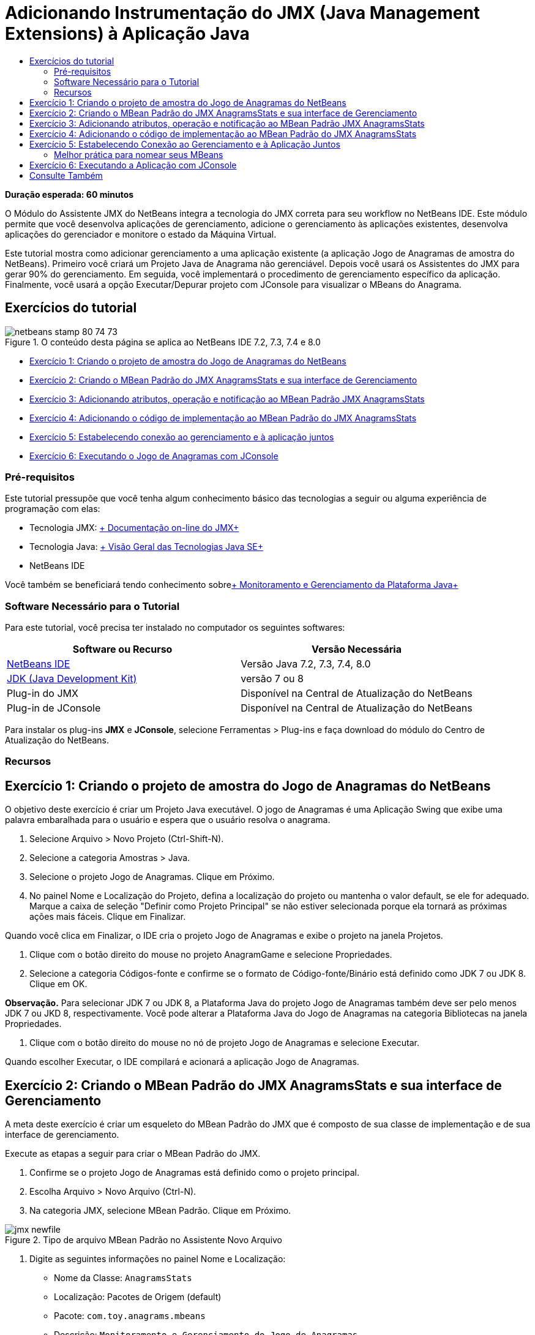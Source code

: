 // 
//     Licensed to the Apache Software Foundation (ASF) under one
//     or more contributor license agreements.  See the NOTICE file
//     distributed with this work for additional information
//     regarding copyright ownership.  The ASF licenses this file
//     to you under the Apache License, Version 2.0 (the
//     "License"); you may not use this file except in compliance
//     with the License.  You may obtain a copy of the License at
// 
//       http://www.apache.org/licenses/LICENSE-2.0
// 
//     Unless required by applicable law or agreed to in writing,
//     software distributed under the License is distributed on an
//     "AS IS" BASIS, WITHOUT WARRANTIES OR CONDITIONS OF ANY
//     KIND, either express or implied.  See the License for the
//     specific language governing permissions and limitations
//     under the License.
//

= Adicionando Instrumentação do JMX (Java Management Extensions) à Aplicação Java
:jbake-type: tutorial
:jbake-tags: tutorials 
:jbake-status: published
:icons: font
:syntax: true
:source-highlighter: pygments
:toc: left
:toc-title:
:description: Adicionando Instrumentação do JMX (Java Management Extensions) à Aplicação Java - Apache NetBeans
:keywords: Apache NetBeans, Tutorials, Adicionando Instrumentação do JMX (Java Management Extensions) à Aplicação Java

*Duração esperada: 60 minutos*

O Módulo do Assistente JMX do NetBeans integra a tecnologia do JMX correta para seu workflow no NetBeans IDE. Este módulo permite que você desenvolva aplicações de gerenciamento, adicione o gerenciamento às aplicações existentes, desenvolva aplicações do gerenciador e monitore o estado da Máquina Virtual.

Este tutorial mostra como adicionar gerenciamento a uma aplicação existente (a aplicação Jogo de Anagramas de amostra do NetBeans). Primeiro você criará um Projeto Java de Anagrama não gerenciável. Depois você usará os Assistentes do JMX para gerar 90% do gerenciamento. Em seguida, você implementará o procedimento de gerenciamento específico da aplicação. Finalmente, você usará a opção Executar/Depurar projeto com JConsole para visualizar o MBeans do Anagrama.


== Exercícios do tutorial

image::images/netbeans-stamp-80-74-73.png[title="O conteúdo desta página se aplica ao NetBeans IDE 7.2, 7.3, 7.4 e 8.0"]

* <<Exercise_1,Exercício 1: Criando o projeto de amostra do Jogo de Anagramas do NetBeans>>
* <<Exercise_2,Exercício 2: Criando o MBean Padrão do JMX AnagramsStats e sua interface de Gerenciamento>>
* <<Exercise_3,Exercício 3: Adicionando atributos, operação e notificação ao MBean Padrão JMX AnagramsStats>>
* <<Exercise_4,Exercício 4: Adicionando o código de implementação ao MBean Padrão do JMX AnagramsStats>>
* <<Exercise_5,Exercício 5: Estabelecendo conexão ao gerenciamento e à aplicação juntos>>
* <<Exercise_6,Exercício 6: Executando o Jogo de Anagramas com JConsole>>


=== Pré-requisitos

Este tutorial pressupõe que você tenha algum conhecimento básico das tecnologias a seguir ou alguma experiência de programação com elas:

* Tecnologia JMX: link:http://download.oracle.com/javase/6/docs/technotes/guides/jmx/index.html[+ Documentação on-line do JMX+]
* Tecnologia Java: link:http://www.oracle.com/technetwork/java/javase/tech/index.html[+ Visão Geral das Tecnologias Java SE+]
* NetBeans IDE

Você também se beneficiará tendo conhecimento sobrelink:http://download.oracle.com/javase/6/docs/technotes/guides/management/index.html[+ Monitoramento e Gerenciamento da Plataforma Java+]


=== Software Necessário para o Tutorial

Para este tutorial, você precisa ter instalado no computador os seguintes softwares:

|===
|Software ou Recurso |Versão Necessária 

|link:https://netbeans.org/downloads/index.html[+NetBeans IDE+] |Versão Java 7.2, 7.3, 7.4, 8.0 

|link:http://www.oracle.com/technetwork/java/javase/downloads/index.html[+JDK (Java Development Kit)+] |versão 7 ou 8 

|Plug-in do JMX |Disponível na Central de Atualização do NetBeans 

|Plug-in de JConsole |Disponível na Central de Atualização do NetBeans 
|===

Para instalar os plug-ins *JMX* e *JConsole*, selecione Ferramentas > Plug-ins e faça download do módulo do Centro de Atualização do NetBeans.


=== Recursos



== Exercício 1: Criando o projeto de amostra do Jogo de Anagramas do NetBeans

O objetivo deste exercício é criar um Projeto Java executável. O jogo de Anagramas é uma Aplicação Swing que exibe uma palavra embaralhada para o usuário e espera que o usuário resolva o anagrama.

1. Selecione Arquivo > Novo Projeto (Ctrl-Shift-N).
2. Selecione a categoria Amostras > Java.
3. Selecione o projeto Jogo de Anagramas. Clique em Próximo.
4. No painel Nome e Localização do Projeto, defina a localização do projeto ou mantenha o valor default, se ele for adequado. Marque a caixa de seleção "Definir como Projeto Principal" se não estiver selecionada porque ela tornará as próximas ações mais fáceis. Clique em Finalizar.

Quando você clica em Finalizar, o IDE cria o projeto Jogo de Anagramas e exibe o projeto na janela Projetos.



. Clique com o botão direito do mouse no projeto AnagramGame e selecione Propriedades.


. Selecione a categoria Códigos-fonte e confirme se o formato de Código-fonte/Binário está definido como JDK 7 ou JDK 8. Clique em OK.

*Observação.* Para selecionar JDK 7 ou JDK 8, a Plataforma Java do projeto Jogo de Anagramas também deve ser pelo menos JDK 7 ou JKD 8, respectivamente. Você pode alterar a Plataforma Java do Jogo de Anagramas na categoria Bibliotecas na janela Propriedades.



. Clique com o botão direito do mouse no nó de projeto Jogo de Anagramas e selecione Executar.

Quando escolher Executar, o IDE compilará e acionará a aplicação Jogo de Anagramas.


== Exercício 2: Criando o MBean Padrão do JMX AnagramsStats e sua interface de Gerenciamento

A meta deste exercício é criar um esqueleto do MBean Padrão do JMX que é composto de sua classe de implementação e de sua interface de gerenciamento.

Execute as etapas a seguir para criar o MBean Padrão do JMX.

1. Confirme se o projeto Jogo de Anagramas está definido como o projeto principal.
2. Escolha Arquivo > Novo Arquivo (Ctrl-N).
3. Na categoria JMX, selecione MBean Padrão. Clique em Próximo.

image::images/jmx-newfile.png[title="Tipo de arquivo MBean Padrão no Assistente Novo Arquivo"]


. Digite as seguintes informações no painel Nome e Localização:
* Nome da Classe:  ``AnagramsStats`` 
* Localização: Pacotes de Origem (default)
* Pacote:  ``com.toy.anagrams.mbeans`` 
* Descrição:  ``Monitoramento e Gerenciamento do Jogo de Anagramas`` 

image::images/jmx-newmbean.png[]


. Clique em Finalizar.

Quando você clicar em Finalizar, a classe  ``AnagramsStats``  do MBean e a interface  ``AnagramsStatsMBean``  do MBean são geradas no pacote  ``com.toy.anagrams.mbeans``  do projeto AnagrmGame. Agora há vários esqueletos vazios que você preencherá no próximo exercício.


== Exercício 3: Adicionando atributos, operação e notificação ao MBean Padrão JMX AnagramsStats

A meta deste exercício é preencher o esqueleto do MBean gerado, de forma que ele monitore o tempo gasto pelo usuário para resolver um novo anagrama e uma notificação do JMX seja enviada, cada vez que um anagrama for resolvido.

O MBean conterá o seguinte:

* Dois Atributos chamados  ``LastThinkingTime``  e  ``NumResolvedAnagrams`` 
* Uma Operação chamada  ``resetAll`` .
* Uma notificação do tipo  ``AttributeChangeNotification`` . Esta notificação é emitida quando  ``LastThinkingTime``  é atualizado.

Execute as seguintes etapas para preencher o esqueleto do MBean.

1. Abra o arquivo de implementação  ``AnagramsStats.java``  do MBean no editor do NetBeans.
2. Clique com o botão direito do mouse no editor de código-fonte e selecione *JMX > Adicionar Atributos de MBean* no menu pop-up.
3. Adicione o atributo  ``LastThinkingTime``  clicando no botão Adicionar Atributo e fornecendo as seguintes informações.
* Nome do Atributo:  ``LastThinkingTime`` 
* Tipo: int
* Acesso: Somente Leitura
* Descrição:  ``Tempo gasto para resolver o último anagrama`` 

*Observação.* Não clique em OK ainda!



. Clique em Adicionar Atributo novamente e adicione o seguinte atributo  ``NumSolvedAnagrams`` . Clique em OK.
* Nome do Atributo:  ``NumSolvedAnagrams`` 
* Tipo: int
* Acesso: Somente Leitura
* Descrição:  ``Número de anagramas resolvidos`` 

image::images/jmx-addattribute.png[]

O código necessário para expor os atributos  ``LastThinkingTime``  e  ``NumSolvedAnagrams``  somente para leitura é gerado na classe  ``AnagramsStats``  do MBean e em sua interface.

Você pode ver a declaração de campos privados e os métodos getter públicos. Mais precisamente, olhando a view membros e no código gerado, você observará que os métodos  ``getLastThinkingTime``  e  ``getNumSolvedAnagrams``  são gerados na classe  ``AnagramsStats``  e em sua interface  ``AnagramsStatsMBean`` . Os campos privados  ``lastThinkingTime``  e  ``numSolvedAnagrams``  do tipo  ``int``  também foram gerados e serão utilizados para armazenar os valores do atributo real.

Em seguida, você adicionará mais três atributos para manter controle do tempo mínimo e máximo de reflexão que o usuário leva e do anagrama atual que está sendo proposto ao usuário.



. Clique com o botão direito do mouse no editor de código-fonte e selecione *JMX > Adicionar Atributos de MBean* no menu pop-up.


. Clique no botão Adicionar Atributo e adicione os seguintes atributos.
|===

|Nome do Atributo |Tipo |Acesso |Descrição 

|MinThinkingTime |int |Somente para Leitura |Tempo mínimo decorrido para resolver um anagrama 

|MaxThinkingTime |int |Somente para Leitura |Tempo máximo decorrido para resolver um anagrama 

|CurrentAnagram |String |Somente para Leitura |Anagrama atual para resolução 
|===

A caixa de diálogo deve ser semelhante à seguinte imagem.

image::images/jmx-addattribute2.png[title="Caixa de diálogo Adicionar Atributo após adicionar mais 3 atributos"]

*Observação.* Observe que os atributos que você já criou estão listados na caixa de diálogo.



. Clique em OK e salve suas alterações.


. Clique com o botão direito do mouse no editor de código-fonte e selecione *JMX > Adicionar Operações de MBean* no menu pop-up.


. Clique em Adicionar Operação e adicione a operação  ``resetAll()``  e especifique os seguintes detalhes. Clique em OK.
* Nome da Operação:  ``resetAll`` 
* Tipo de Retorno:  ``void`` 
* Parâmetros: (deixe vazia)
* Exceções: (deixe vazia)
* Descrição:  ``Redefinir estado do MBean`` 

image::images/jmx-addoperation.png[title="Adicionando a operação resetAll na caixa de diálogo Adicionar Operação"]

Depois de clicar em OK, você poderá ver se o código necessário para expor a operação  ``resetAll``  foi gerado na classe  ``AnagramsStats``  do MBean e em sua interface.



. Clique com o botão direito do mouse no editor de código-fonte e selecione *JMX > Interface Implementar NotificationEmitter* no menu pop-up.


. Especifique os seguintes detalhes na caixa de diálogo Implementar interface NotificationEmitter.
* *Selecione Gerar Delegação para Difusor.* Todos os métodos declarados pela interface  ``NotificationEmitter``  serão implementados, delegando um difusor de notificação. Um difusor de notificação simplifica a forma em que o MBean enviará notificações.
* *Selecione Gerar Número de Sequência Privada e Acessador.* Um código será gerado para tratar o valor do número de sequência exclusivo que deve ser adicionado a cada notificação enviada.
* *Clique em Adicionar Notificação.* Especifique os detalhes a seguir na tabela Notificações.
* Classe de Notificação:  ``javax.management.AttributeChangeNotification`` 
* Tipo de Notificação: (é definido automaticamente para  ``ATTRIBUTE_CHANGE`` )
* Descrição:  ``O Anagrama foi Resolvido`` 

image::images/jmx-changenotification.png[title="Adicionando notificação de alteração na caixa de diálogo Implementar NotificationEmitter"]

Clique em OK.

Você pode ver que o código necessário para implementar a interface  ``NotificationEmitter``  foi gerado na classe  ``AnagramsStats``  do MBean. Você pode ver como a implementação gerada delega o tratamento de notificações para a classe  ``NotificationBroadcasterSupport`` .



. Salve as alterações.

Neste exercício, você aprendeu a adicionar atributos, operações e emissão de notificações a um MBean usando o módulo Assistente JMX. As etapas necessárias para preencher seu MBean com a infraestrutura necessária para expor as informações de gerenciamento que você quer são finalizadas agora. Agora você precisa adicionar uma lógica interna à implementação da classe  ``AnagramsStats``  do MBean, em seguida, criar a ponte entre a aplicação MBean e o Jogo de Anagramas.


== Exercício 4: Adicionando o código de implementação ao MBean Padrão do JMX AnagramsStats

Neste exercício, você adicionará uma lógica interna à implementação da classe  ``AnagramsStats``  do MBean.

Execute as etapas a seguir para adicionar o código de implementação.

1. Os atributos já têm seus campos privados declarados e nada precisa ser adicionado a seus métodos getter.
2. O método  ``resetAll()``  precisa ser implementado. O corpo gerado está vazio. Quando  ``resetAll()``  é chamado, simplesmente definimos todos os contadores para 0. Adicione as seguintes linhas do código (em negrito) ao corpo do método  ``resetAll()`` :

[source,java]
----

public void resetAll() {
    *minThinkingTime = 0;
    maxThinkingTime = 0;
    lastThinkingTime = 0;
    numSolvedAnagrams = 0;*
}
----


. Você também precisa adicionar algum código de implementação que executará o seguinte:
* calcular o tempo de reflexão que o usuário levou para resolve o último anagrama,
* calcular os tempos mínimo e máximo de reflexão,
* incrementar o contador de anagramas resolvidos,
* saber que é o anagrama atual,
* criar e enviar a notificação quando um anagrama é resolvido.

Para esse objetivo, você adiciona um campo privado  ``startTime``  para armazenar o tempo no qual o último anagrama foi apresentado ao usuário, dois métodos  ``startThinking()``  e  ``stopThinking()``  para executar as operações listadas acima e um método  ``setCurrentAnagram()`` .

Adicione o seguinte código a  ``AnagramsStats.java`` ; por exemplo, no fim da implementação de classe.


[source,java]
----

/*
 * Methods exposed to Anagrams application to feed management with data.
 */

//Stores the time at which a new anagram is proposed to the user.
private long startTime;

/**
 * A new Anagram is proposed to the user: store current time.
 */
public void startThinking() {
    startTime = System.currentTimeMillis();
}

/**
 * An Anagram has been resolved.
 */
public void stopThinking() {

    //Update the number of resolved anagrams
    numSolvedAnagrams++;

    // Compute last, min and max thinking times
    lastThinkingTime = (int) (System.currentTimeMillis() - startTime) / 1000 ;
    minThinkingTime = (lastThinkingTime < minThinkingTime || minThinkingTime == 0) ?
                      lastThinkingTime :
                      minThinkingTime;
    maxThinkingTime = (lastThinkingTime > maxThinkingTime) ?
                      lastThinkingTime :
                      maxThinkingTime;

    //Create a JMX Notification
    Notification notification = new Notification(AttributeChangeNotification.ATTRIBUTE_CHANGE,
            this,
            getNextSeqNumber(),
            "Anagram solved: " + currentAnagram);

    // Send a JMX notification.
    broadcaster.sendNotification(notification);
}

/**
 * Set latest anagram which has been computed by the Anagram application
 */
public void setCurrentAnagram(String currentAnagram) {
    this.currentAnagram = currentAnagram;
}
----

Observe que os três métodos  ``startThinking()`` ,  ``stopThinking()``  e  ``setCurrentAnagram()``  não fazem parte da interface de gerenciamento do MBean porque eles não são declarados na interface  ``AnagramsStatsMBean`` , mas são públicos porque são chamados pela aplicação Jogo de Anagramas para informar ao MBean cada vez que um novo anagrama é apresentado ao usuário e quando é resolvido, e que é o anagrama atual. Dessa forma, eles são uma parte necessária da ponte entre a aplicação e nosso MBean.

Observe também como uma notificação JMX do tipo  ``ATTRIBUTE_CHANGE``  é enviada cada vez que um anagrama é resolvido.

Agora você concluiu a implementação do MBean. Nesta seção, você adicionou código e métodos para permitir o seguinte:

* atualizações de estado do MBean interno
* chamadas da aplicação
* envio de notificações do JMX


== Exercício 5: Estabelecendo Conexão ao Gerenciamento e à Aplicação Juntos

Neste exercício, vamos adicionar o código à aplicação Jogo de Anagramas, de forma que ele possa acessar o MBean para passar informações de gerenciamento.

Execute as seguintes etapas para

1. Abra  ``Anagrams.java``  no editor.

A classe  ``Anagrams``  no pacote  ``com.toy.anagrams.ui``  é a classe  ``main``  da aplicação de Jogos de Anagramas. O arquivo é aberto na view Design do Editor porque a classe  ``Anagrams``  também é a classe da Interface do Usuário.



. Clique no botão Código-fonte na parte superior da janela Editor para editar a classe na view Código-fonte.


. Adicione o seguinte método privado  ``initManagement()``  vazio para a classe  ``Anagrams`` : após o construtor  ``Anagrams`` .

[source,java]
----

/**
 * JMX initialization:
 * Create and register Anagrams MBean in Platform MBeanServer.
 * Initialize thinking time and current anagram.
 */
private void initManagement() throws Exception {

}
----


. Adicione a seguinte chamada ao método  ``initManagement()``  no fim do construtor da classe  ``Anagrams``  antes de a chave de fechamento marcar o fim do construtor.

[source,java]
----

//JMX Management initialization
initManagement();
          
----

Adicione também uma cláusula  ``throws Exception``  ao constructo  ``Anagrams()``  e envolva a instrução  ``new Anagrams().setVisible(true);``  com um bloco try/catch no método  ``Main()``  para compilação. Você poderá ver o glifo de sugestão na margem esquerda do editor. Coloque o cursor de inserção na linha do código e pressione Alt-Enter para chamar a dica de código no editor de código-fonte.

image::images/jmx-initmanagement-try.png[title="Dica de código para adicionar try-catch"]

Veja a seguir o que deverá ser exibido neste estágio [clique para exibir uma imagem maior]:

[.feature]
--
image:images/jmx-initmanagement-sm.png[role="left", link="images/jmx-initmanagement.png"]
--


. Agora vamos adicionar o código de registro do MBean ao método  ``initManagement()`` , usando o assistente de registro do MBean do Módulo JMX:

Na janela do editor do código-fonte  ``Anagrams.java`` , clique com o botão direito do mouse *no* corpo do método  ``initManagement()`` , selecione o submenu JMX e, em seguida, selecione a ação "Gerar Registro de MBean...". No painel "Instanciar e Registrar MBean", que é mostrado acima, mantenha o botão de opção "Registrar MBean Existente" selecionado, clique no botão Procurar ou escolha a classe  ``AnagramsStats``  do MBean e clique em OK no painel Procurar. Agora você deverá ver o seguinte:

image::images/jmx-registermbeandialog.png[]

Não é necessário alterar o Nome do Objeto e o Construtor do MBean especificados automaticamente. Clique em OK. Você verá o código de registro do MBean no corpo do método  ``initManagement()`` .


=== Melhor prática para nomear seus MBeans

* Ao nomear seu MBean, use a chave " ``type=`` " no Nome do Objeto. O valor desta chave deve ser a classe MBean (em nosso caso  ``AnagramsStats`` ).
* No caso de um MBean singleton (um MBean que tem uma instância única em sua aplicação), ter esta chave exclusiva é suficiente para fins de nomeação.
* Evita a criação de muitos nomes de domínio. Use seus nomes de pacote Java da aplicação. Você também pode usar o nome de domínio default: não especificar um domínio antes do separador  ``ObjectName``  " ``:`` " faz referência implicitamente ao domínio default.

A aplicação das melhores práticas fará com que o procedimento usado para nomear seus MBeans seja mais formalizado.

Dessa forma, o  ``ObjectName``  criado por default em nosso caso acima é:  ``com.toy.anagrams.mbeans:type=AnagramsStats`` 


No contexto deste tutorial, uma etapa extra é obrigatória. Você deseja que a aplicação tenha acesso à classe que implementa a interface de gerenciamento ( ``AnagramsStats`` ). Esta não é uma regra geral, mas ela pode ser útil quando sua aplicação precisar expandir dados para um MBean. Neste caso, os métodos  ``startThinking()`` ,  ``stopThinking()``  e  ``setCurrentAnagram()``  não são métodos de gerenciamento, mas são usados pela aplicação Jogo de Anagramas para notificar o MBeans que ocorreram alguns eventos. Por sua vez, o MBean atualiza seu estado. Para tornar o  ``AnagramsStats``  acessível da classe  ``Anagrams``  da IU, precisamos da classe  ``Anagrams``  para manter uma referência direta à instância do MBean  ``AnagramsStats`` .

Portanto, você precisa fazer as seguintes alterações no código do arquivo  ``Anagrams.java`` .



. Adicione o seguinte campo privado à classe  ``Anagrams`` .

[source,java]
----

    // Reference to the AnagramsStats MBean
    private AnagramsStats mbean;
    
----


. Inicialize a referência ao MBean  ``AnagramsStats``  no método  ``initManagement()``  modificando o código de Registro do MBean gerado, de forma que ele leia o seguinte:

[source,java]
----

private void initManagement() throws Exception {
    try { // Register MBean in Platform MBeanServer
         *mbean = new AnagramsStats();*
         ManagementFactory.getPlatformMBeanServer().
                registerMBean(*mbean*,
                new ObjectName("com.toy.anagrams.mbeans:type=AnagramsStats"));
    } catch (JMException ex) {
        *ex.printStackTrace();*
}
----


. Inicialize o estado  ``AnagramsStats``  do MBean: quando a aplicação Jogo de Anagramas é iniciada, um anagrama é exibido imediatamente. Assim, é necessário informar ao MBean o valor da string do anagrama e começar a calcular o tempo de reflexão. Copie e cole as linhas abaixo no fim do método  ``initManagement()`` :

[source,java]
----

       // When the Anagrams game is first displayed, a word is proposed to the user.
       // We must start time computing and set the current anagram
       mbean.startThinking();
       mbean.setCurrentAnagram(wordLibrary.getScrambledWord(wordIdx));
      
----

Veja a seguir o que deverá ser exibido neste estágio [clique para exibir uma imagem maior]:

[.feature]
--
image:images/jmx-initmanagement2-sm.png[role="left", link="images/jmx-initmanagement2.png"]
--

Agora você precisa adicionar o código para rastrear a experiência do usuário na resolução do anagrama.



. Localize o método  ``nextTrialActionPerformed()``  e cole o seguinte código no fim do método  ``nextTrialActionPerformed()`` .

[source,java]
----

    //Update management statistics and values
    try {
        mbean.setCurrentAnagram(wordLibrary.getScrambledWord(wordIdx));
        mbean.startThinking();
        } catch (Exception e) {e.printStackTrace();}
----

Cada vez que um novo anagrama é proposto ao usuário, o código informa ao MBean qual é o anagrama e começa a contar o tempo de reflexão do usuário.



. Localize o método  ``guessedWordActionPerformed()``  e adicione as seguintes linhas ao código. Salve as alterações.

[source,java]
----

    //Update management stats
    try {
        mbean.stopThinking();
    } catch(Exception e) {e.printStackTrace();}
----

O método  ``stopThinking()``  no MBean é chamado cada vez que um anagrama é respondido corretamente.

Agora você deve ver o seguinte no editor [clique para exibir uma imagem maior]:

[.feature]
--
image:images/jmx-stopthinking-sm.png[role="left", link="images/jmx-stopthinking.png"]
--

Agora você terminou a vinculação à camada de gerenciamento JMX para a camada da aplicação. Na próxima seção, você criará e executará a aplicação Jogo de Anagramas e verificará as informações de gerenciamento expostas por meio da GUI JConsole.


== Exercício 6: Executando a Aplicação com JConsole

Neste exercício, você aprenderá a criar e executar seu projeto e estabelecerá conexão ao JConsole para visualizar o estado da JVM, bem como os MBeans da aplicação.

Execute as seguintes etapas para executar a aplicação e exibir as informações de gerenciamento.

1. Uma etapa única executa estas três tarefas: basta clicar no botão "Executar Projeto Principal com Monitoramento e Gerenciamento" na barra de ferramentas (  image:images/run-project24.png[title="Botão Executar Projeto Principal com Monitoramento e Gerenciamento"])

Você também pode chamar a ação do menu Executar no menu principal.

*Observação.* Na primeira vez que você constrói e executa a aplicação, o IDE exibe uma caixa de diálogo de advertência a qual informa que os arquivos  ``build.xml``  serão atualizados. Você pode clicar em OK na caixa de diálogo.

image::images/jmx-firsttime.png[title="Caixa de diálogo Advertência ao monitorar a aplicação pela primeira vez"]

Agora você pode seguir a execução na janela de Saída.

image::images/jmx-compiling.png[title="Janela de Saída que exibe o processo"]

O IDE construirá e iniciará o jogo de Anagramas e abrirá automaticamente a janela JConsole.

image::images/jmx-anagram.png[title="Jogo de Anagramas"]

*Observações.* É possível que você veja uma advertência de Falha de Conexão na Console de Monitoramento e Gerenciamento Java quando a console tenta estabelecer conexão com o processo do Jogo de Anagramas. Neste tutorial, você pode clicar em Não Seguro quando solicitado a autorizar a conexão.



. Selecione a guia MBeans na janela JConsole.


. No layout da árvore no painel esquerdo, expanda todos os nós em  ``com.toy.anagrams.mbeans`` . 

image::images/jmx-jconsole-mbeans1.png[title="Guia MBeans que mostra o nó AnagramsStats"]


. Selecione o nó Notificações e clique no botão Assinar na parte inferior, de forma que o JConsole recebem uma nova notificação cada vez que um anagrama é resolvido.


. Na janela Jogo de Anagramas, resolva os primeiros três ou quatro anagramas.

As soluções para os anagramas (abstração, ambíguos, aritmética, barra invertida,...) estão contidas na classe  ``WordLibrary`` .



. Na janela JConsole observe que ela recebeu notificações para cada uma das soluções. 
[.feature]
--

image::images/jmx-jconsole-mbeans2-sm.png[role="left", link="images/jmx-jconsole-mbeans2.png"]

--


. Clique no nó Atributos e observe que os valores do atributo estão atualizados: 

image::images/jmx-jconsole-mbeans3.png[title="Guia MBeans que mostra o nó AnagramsStats"]

Você pode experimentar a interface JConsole e o Jogo de Anagramas. Por exemplo, se você chamar a operação de gerenciamento  ``resetAll()``  verá que os valores do atributo do MBean são redefinidos como 0.

*Agora você terminou! Realmente você fez um bom trabalho. Parabéns! *

link:/about/contact_form.html?to=3&subject=Feedback:%20Adding%20Java%20Management%20Extensions%20(JMX)%20Instrumentation[+Enviar Feedback neste Tutorial+]



== Consulte Também

Para obter mais informações, consulte os seguintes tópicos:

* link:jmx-getstart.html[+Conceitos Básicos sobre Monitoramento do JMX no NetBeans IDE+]
